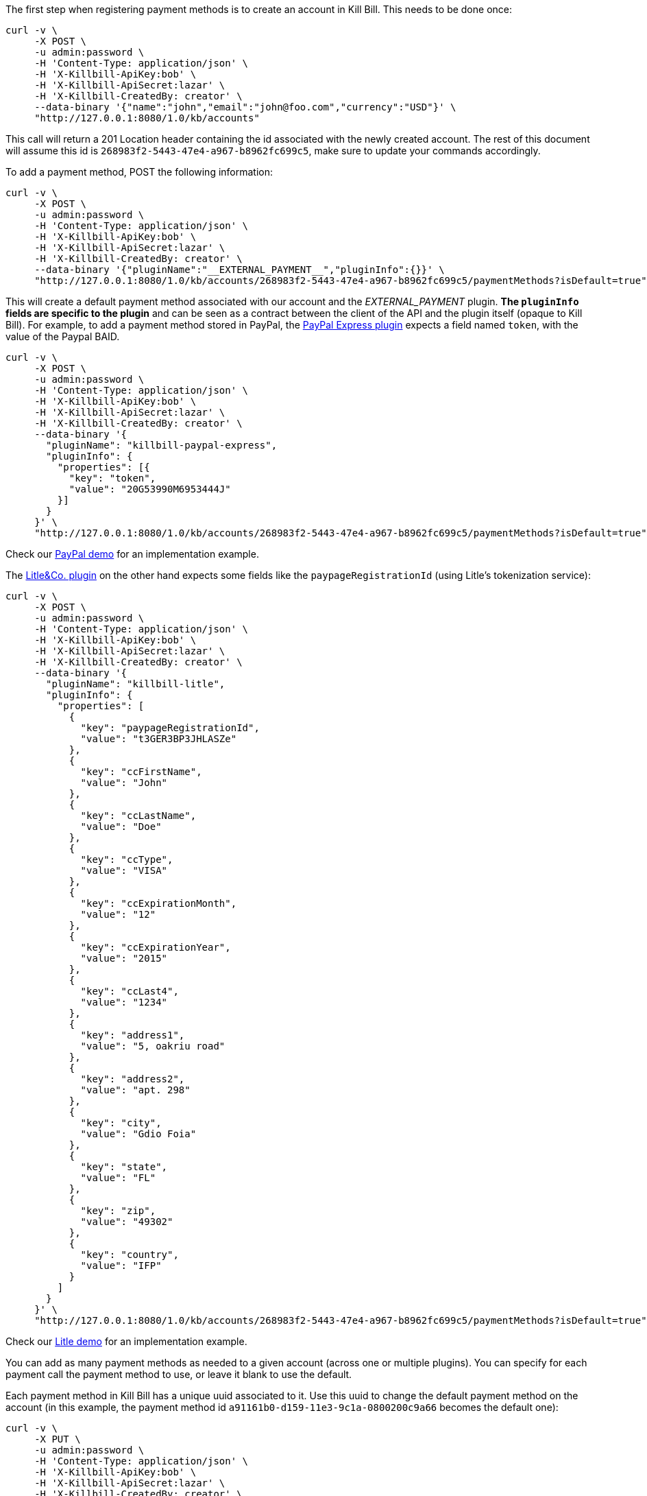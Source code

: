 The first step when registering payment methods is to create an account in Kill Bill. This needs to be done once:

[source,bash]
----
curl -v \
     -X POST \
     -u admin:password \
     -H 'Content-Type: application/json' \
     -H 'X-Killbill-ApiKey:bob' \
     -H 'X-Killbill-ApiSecret:lazar' \
     -H 'X-Killbill-CreatedBy: creator' \
     --data-binary '{"name":"john","email":"john@foo.com","currency":"USD"}' \
     "http://127.0.0.1:8080/1.0/kb/accounts"
----

This call will return a 201 Location header containing the id associated with the newly created account. The rest of this document will assume this id is `268983f2-5443-47e4-a967-b8962fc699c5`, make sure to update your commands accordingly.

To add a payment method, POST the following information:

[source,bash]
----
curl -v \
     -X POST \
     -u admin:password \
     -H 'Content-Type: application/json' \
     -H 'X-Killbill-ApiKey:bob' \
     -H 'X-Killbill-ApiSecret:lazar' \
     -H 'X-Killbill-CreatedBy: creator' \
     --data-binary '{"pluginName":"__EXTERNAL_PAYMENT__","pluginInfo":{}}' \
     "http://127.0.0.1:8080/1.0/kb/accounts/268983f2-5443-47e4-a967-b8962fc699c5/paymentMethods?isDefault=true"
----

This will create a default payment method associated with our account and the __EXTERNAL_PAYMENT__ plugin. *The `pluginInfo` fields are specific to the plugin* and can be seen as a contract between the client of the API and the plugin itself (opaque to Kill Bill). For example, to add a payment method stored in PayPal, the https://github.com/killbill/killbill-paypal-express-plugin[PayPal Express plugin] expects a field named `token`, with the value of the Paypal BAID.

[source,bash]
----
curl -v \
     -X POST \
     -u admin:password \
     -H 'Content-Type: application/json' \
     -H 'X-Killbill-ApiKey:bob' \
     -H 'X-Killbill-ApiSecret:lazar' \
     -H 'X-Killbill-CreatedBy: creator' \
     --data-binary '{
       "pluginName": "killbill-paypal-express",
       "pluginInfo": {
         "properties": [{
           "key": "token",
           "value": "20G53990M6953444J"
         }]
       }
     }' \
     "http://127.0.0.1:8080/1.0/kb/accounts/268983f2-5443-47e4-a967-b8962fc699c5/paymentMethods?isDefault=true"
----

Check our https://github.com/killbill/killbill-paypal-demo[PayPal demo] for an implementation example.

The https://github.com/killbill/killbill-litle-plugin[Litle&Co. plugin] on the other hand expects some fields like the `paypageRegistrationId` (using Litle's tokenization service):

[source,bash]
----
curl -v \
     -X POST \
     -u admin:password \
     -H 'Content-Type: application/json' \
     -H 'X-Killbill-ApiKey:bob' \
     -H 'X-Killbill-ApiSecret:lazar' \
     -H 'X-Killbill-CreatedBy: creator' \
     --data-binary '{
       "pluginName": "killbill-litle",
       "pluginInfo": {
         "properties": [
           {
             "key": "paypageRegistrationId",
             "value": "t3GER3BP3JHLASZe"
           },
           {
             "key": "ccFirstName",
             "value": "John"
           },
           {
             "key": "ccLastName",
             "value": "Doe"
           },
           {
             "key": "ccType",
             "value": "VISA"
           },
           {
             "key": "ccExpirationMonth",
             "value": "12"
           },
           {
             "key": "ccExpirationYear",
             "value": "2015"
           },
           {
             "key": "ccLast4",
             "value": "1234"
           },
           {
             "key": "address1",
             "value": "5, oakriu road"
           },
           {
             "key": "address2",
             "value": "apt. 298"
           },
           {
             "key": "city",
             "value": "Gdio Foia"
           },
           {
             "key": "state",
             "value": "FL"
           },
           {
             "key": "zip",
             "value": "49302"
           },
           {
             "key": "country",
             "value": "IFP"
           }
         ]
       }
     }' \
     "http://127.0.0.1:8080/1.0/kb/accounts/268983f2-5443-47e4-a967-b8962fc699c5/paymentMethods?isDefault=true"
----

Check our https://github.com/killbill/killbill-litle-demo[Litle demo] for an implementation example.

You can add as many payment methods as needed to a given account (across one or multiple plugins). You can specify for each payment call the payment method to use, or leave it blank to use the default.

Each payment method in Kill Bill has a unique uuid associated to it. Use this uuid to change the default payment method on the account (in this example, the payment method id `a91161b0-d159-11e3-9c1a-0800200c9a66` becomes the default one):


[source,bash]
----
curl -v \
     -X PUT \
     -u admin:password \
     -H 'Content-Type: application/json' \
     -H 'X-Killbill-ApiKey:bob' \
     -H 'X-Killbill-ApiSecret:lazar' \
     -H 'X-Killbill-CreatedBy: creator' \
     "http://127.0.0.1:8080/1.0/kb/accounts/268983f2-5443-47e4-a967-b8962fc699c5/paymentMethods/a91161b0-d159-11e3-9c1a-0800200c9a66/setDefault"
----


To get information on a payment method, use the following endpoint:

[source,bash]
----
curl -v \
     -u admin:password \
     -H 'X-Killbill-ApiKey:bob' \
     -H 'X-Killbill-ApiSecret:lazar' \
     "http://127.0.0.1:8080/1.0/kb/paymentMethods/a91161b0-d159-11e3-9c1a-0800200c9a66?withPluginInfo=true"
----

The `withPluginInfo` query parameter tells Kill Bill to fetch plugin specific properties. These properties are custom key/value pairs the plugin knows about the payment method, that are specific to that payment method.


To delete a payment method:

[source,bash]
----
curl -v \
     -X DELETE \
     -u admin:password \
     -H 'Content-Type: application/json' \
     -H 'X-Killbill-ApiKey:bob' \
     -H 'X-Killbill-ApiSecret:lazar' \
     -H 'X-Killbill-CreatedBy: creator' \
     "http://127.0.0.1:8080/1.0/kb/paymentMethods/a91161b0-d159-11e3-9c1a-0800200c9a66"
----

The payment method will be marked as inactive in Kill Bill. The actual deletion of the information is plugin specific (delete the information in the gateway, etc.).

Note that by default you cannot delete the default payment method on an account (because it is assumed to be used for recurring payments). If you really want to delete it though, you can pass the query parameter deleteDefaultPmWithAutoPayOff=true to the previous call. This will delete it and set the account in AUTO_PAY_OFF (invoices won't be paid automatically anymore).
